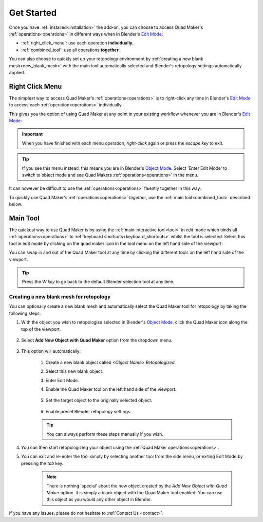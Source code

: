 .. _quick_start:

#################
Get Started
#################

Once you have :ref:`installed<installation>` the add-on, you can choose to access Quad Maker's :ref:`operations<operations>` in different ways when in Blender's `Edit Mode <https://docs.blender.org/manual/en/latest/editors/3dview/modes.html>`_:

* :ref:`right_click_menu`: use each operation **individually**.
* :ref:`combined_tool`: use all operations **together**.

You can also choose to quickly set up your retopology environment by :ref:`creating a new blank mesh<new_blank_mesh>`  with the main tool automatically selected and Blender's retopology settings automatically applied.

.. _right_click_menu:

-----------------
Right Click Menu
-----------------

The simplest way to access Quad Maker's :ref:`operations<operations>` is to right-click any time in Blender's `Edit Mode <https://docs.blender.org/manual/en/latest/editors/3dview/modes.html>`_ to access each :ref:`operation<operations>` individually.

This gives you the option of using Quad Maker at any point in your existing workflow whenever you are in Blender's `Edit Mode <https://docs.blender.org/manual/en/latest/editors/3dview/modes.html>`_:

.. image:: _static/images/quick_start_right_click.jpg
   :alt: Right Click Menu

.. important::

    When you have finished with each menu operation, *right-click* again or press the *escape key* to exit.

.. tip::

    .. image:: _static/images/menu_edit_mode.jpg
       :alt: Right Click Menu

    If you see this menu instead, this means you are in Blender's `Object Mode <https://docs.blender.org/manual/en/latest/editors/3dview/modes.html>`_.  Select 'Enter Edit Mode' to switch to object mode and see Quad Makers :ref:`operations<operations>` in the menu.

It can however be difficult to use the :ref:`operations<operations>` fluently together in this way.

To quickly use Quad Maker's :ref:`operations<operations>` *together*, use the :ref:`main tool<combined_tool>` described below.

.. _combined_tool:

-----------------
Main Tool
-----------------

The quickest way to use Quad Maker is by using the :ref:`main interactive tool<tool>` in edit mode which binds all :ref:`operations<operations>` to :ref:`keyboard shortcuts<keyboard_shortcuts>` whilst the tool is selected. Select this tool in edit mode by clicking on the quad maker icon in the tool menu on the left hand side of the viewport:

.. image:: _static/images/quick_start_tool.jpg
   :alt: Quick Start

You can swap in and out of the Quad Maker tool at any time by clicking the different tools on the left hand side of the viewport.

.. tip::

    Press the *W key* to go back to the default Blender selection tool at any time.

.. _new_blank_mesh:

Creating a new blank mesh for retopology
============================================

.. image:: _static/images/quick_start.gif
   :alt: Quick Start

You can optionally create a new blank mesh and automatically select the Quad Maker tool for retopology by taking the following steps:

#. With the object you wish to retopologize selected in Blender's `Object Mode <https://docs.blender.org/manual/en/latest/editors/3dview/modes.html>`_, click the Quad Maker icon along the top of the viewport.

    .. image:: _static/images/quad_maker_menu.jpg
       :alt: Quick Start 1

#. Select **Add New Object with Quad Maker** option from the dropdown menu.

    .. image:: _static/images/quad_maker_menu_submenu.jpg
       :alt: Quick Start 2

#. This option will automatically:

    #. Create a new blank object called *\<Object Name\> Retopologized*.

    #. Select this new blank object.

    #. Enter Edit Mode.

    #. Enable the Quad Maker tool on the left hand side of the viewport.

        .. image:: _static/images/quad_maker_tool_side.jpg
           :alt: Quick Start 2

    #. Set the target object to the originally selected object.

        .. image:: _static/images/target_object_dropdown.jpg
           :alt: Quick Start 3

    #. Enable preset Blender retopology settings.

        .. image:: _static/images/retopolo_menu.jpg
           :alt: Quick Start 4

    .. tip::

        You can always perform these steps manually if you wish.

#. You can then start retopologizing your object using the :ref:`Quad Maker operations<operations>`.

#. You can exit and re-enter the tool simply by selecting another tool from the side menu, or exiting Edit Mode by pressing the *tab* key.

    .. note::

        There is nothing 'special' about the new object created by the *Add New Object with Quad Maker* option.  It is simply a blank object with the Quad Maker tool enabled.  You can use this object as you would any other object in Blender.

If you have any issues, please do not hesitate to :ref:`Contact Us <contact>`.




    

